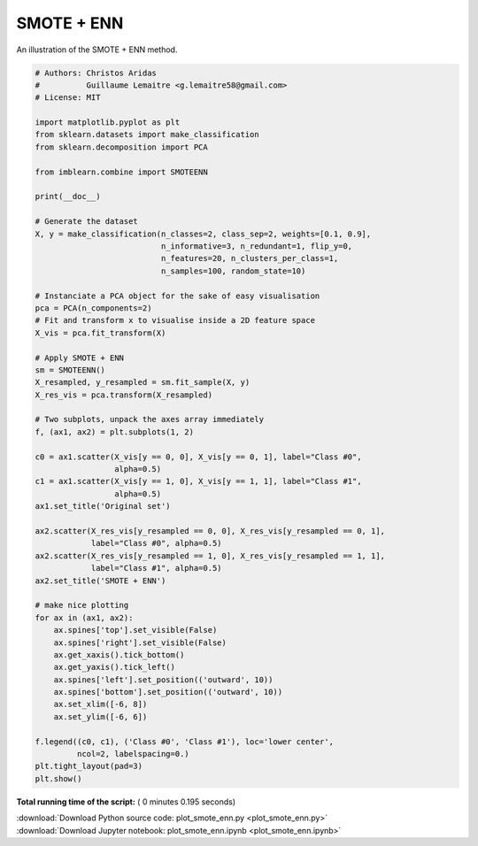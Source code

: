 

.. _sphx_glr_auto_examples_combine_plot_smote_enn.py:


===========
SMOTE + ENN
===========

An illustration of the SMOTE + ENN method.





.. image:: /auto_examples/combine/images/sphx_glr_plot_smote_enn_001.png
    :align: center





.. code-block:: python


    # Authors: Christos Aridas
    #          Guillaume Lemaitre <g.lemaitre58@gmail.com>
    # License: MIT

    import matplotlib.pyplot as plt
    from sklearn.datasets import make_classification
    from sklearn.decomposition import PCA

    from imblearn.combine import SMOTEENN

    print(__doc__)

    # Generate the dataset
    X, y = make_classification(n_classes=2, class_sep=2, weights=[0.1, 0.9],
                               n_informative=3, n_redundant=1, flip_y=0,
                               n_features=20, n_clusters_per_class=1,
                               n_samples=100, random_state=10)

    # Instanciate a PCA object for the sake of easy visualisation
    pca = PCA(n_components=2)
    # Fit and transform x to visualise inside a 2D feature space
    X_vis = pca.fit_transform(X)

    # Apply SMOTE + ENN
    sm = SMOTEENN()
    X_resampled, y_resampled = sm.fit_sample(X, y)
    X_res_vis = pca.transform(X_resampled)

    # Two subplots, unpack the axes array immediately
    f, (ax1, ax2) = plt.subplots(1, 2)

    c0 = ax1.scatter(X_vis[y == 0, 0], X_vis[y == 0, 1], label="Class #0",
                     alpha=0.5)
    c1 = ax1.scatter(X_vis[y == 1, 0], X_vis[y == 1, 1], label="Class #1",
                     alpha=0.5)
    ax1.set_title('Original set')

    ax2.scatter(X_res_vis[y_resampled == 0, 0], X_res_vis[y_resampled == 0, 1],
                label="Class #0", alpha=0.5)
    ax2.scatter(X_res_vis[y_resampled == 1, 0], X_res_vis[y_resampled == 1, 1],
                label="Class #1", alpha=0.5)
    ax2.set_title('SMOTE + ENN')

    # make nice plotting
    for ax in (ax1, ax2):
        ax.spines['top'].set_visible(False)
        ax.spines['right'].set_visible(False)
        ax.get_xaxis().tick_bottom()
        ax.get_yaxis().tick_left()
        ax.spines['left'].set_position(('outward', 10))
        ax.spines['bottom'].set_position(('outward', 10))
        ax.set_xlim([-6, 8])
        ax.set_ylim([-6, 6])

    f.legend((c0, c1), ('Class #0', 'Class #1'), loc='lower center',
             ncol=2, labelspacing=0.)
    plt.tight_layout(pad=3)
    plt.show()

**Total running time of the script:** ( 0 minutes  0.195 seconds)



.. container:: sphx-glr-footer


  .. container:: sphx-glr-download

     :download:`Download Python source code: plot_smote_enn.py <plot_smote_enn.py>`



  .. container:: sphx-glr-download

     :download:`Download Jupyter notebook: plot_smote_enn.ipynb <plot_smote_enn.ipynb>`

.. rst-class:: sphx-glr-signature

    `Generated by Sphinx-Gallery <https://sphinx-gallery.readthedocs.io>`_
